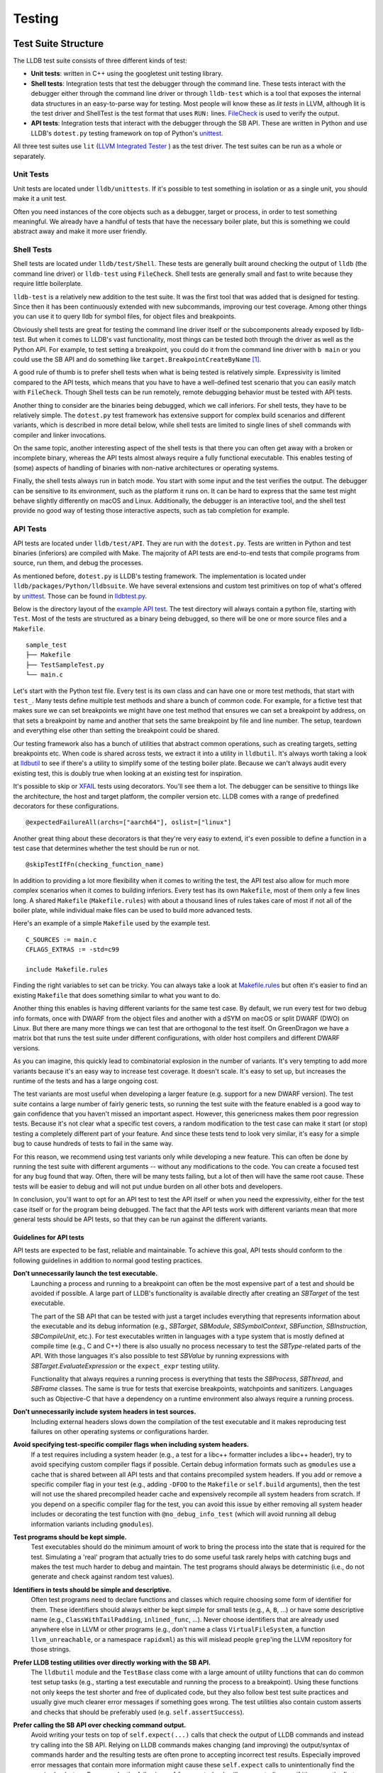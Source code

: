 Testing
=======

Test Suite Structure
--------------------

The LLDB test suite consists of three different kinds of test:

* **Unit tests**: written in C++ using the googletest unit testing library.
* **Shell tests**: Integration tests that test the debugger through the command
  line. These tests interact with the debugger either through the command line
  driver or through ``lldb-test`` which is a tool that exposes the internal
  data structures in an easy-to-parse way for testing. Most people will know
  these as *lit tests* in LLVM, although lit is the test driver and ShellTest
  is the test format that uses ``RUN:`` lines. `FileCheck
  <https://llvm.org/docs/CommandGuide/FileCheck.html>`_ is used to verify
  the output.
* **API tests**: Integration tests that interact with the debugger through the
  SB API. These are written in Python and use LLDB's ``dotest.py`` testing
  framework on top of Python's `unittest
  <https://docs.python.org/3/library/unittest.html>`_.

All three test suites use ``lit`` (`LLVM Integrated Tester
<https://llvm.org/docs/CommandGuide/lit.html>`_ ) as the test driver. The test
suites can be run as a whole or separately.


Unit Tests
``````````

Unit tests are located under ``lldb/unittests``. If it's possible to test
something in isolation or as a single unit, you should make it a unit test.

Often you need instances of the core objects such as a debugger, target or
process, in order to test something meaningful. We already have a handful of
tests that have the necessary boiler plate, but this is something we could
abstract away and make it more user friendly.

Shell Tests
```````````

Shell tests are located under ``lldb/test/Shell``. These tests are generally
built around checking the output of ``lldb`` (the command line driver) or
``lldb-test`` using ``FileCheck``. Shell tests are generally small and fast to
write because they require little boilerplate.

``lldb-test`` is a relatively new addition to the test suite. It was the first
tool that was added that is designed for testing. Since then it has been
continuously extended with new subcommands, improving our test coverage. Among
other things you can use it to query lldb for symbol files, for object files
and breakpoints.

Obviously shell tests are great for testing the command line driver itself or
the subcomponents already exposed by lldb-test. But when it comes to LLDB's
vast functionality, most things can be tested both through the driver as well
as the Python API. For example, to test setting a breakpoint, you could do it
from the command line driver with ``b main`` or you could use the SB API and do
something like ``target.BreakpointCreateByName`` [#]_.

A good rule of thumb is to prefer shell tests when what is being tested is
relatively simple. Expressivity is limited compared to the API tests, which
means that you have to have a well-defined test scenario that you can easily
match with ``FileCheck``. Though Shell tests can be run remotely, remote
debugging behavior must be tested with API tests.

Another thing to consider are the binaries being debugged, which we call
inferiors. For shell tests, they have to be relatively simple. The
``dotest.py`` test framework has extensive support for complex build scenarios
and different variants, which is described in more detail below, while shell
tests are limited to single lines of shell commands with compiler and linker
invocations.

On the same topic, another interesting aspect of the shell tests is that there
you can often get away with a broken or incomplete binary, whereas the API
tests almost always require a fully functional executable. This enables testing
of (some) aspects of handling of binaries with non-native architectures or
operating systems.

Finally, the shell tests always run in batch mode. You start with some input
and the test verifies the output. The debugger can be sensitive to its
environment, such as the platform it runs on. It can be hard to express
that the same test might behave slightly differently on macOS and Linux.
Additionally, the debugger is an interactive tool, and the shell test provide
no good way of testing those interactive aspects, such as tab completion for
example.

API Tests
`````````

API tests are located under ``lldb/test/API``. They are run with the
``dotest.py``. Tests are written in Python and test binaries (inferiors) are
compiled with Make. The majority of API tests are end-to-end tests that compile
programs from source, run them, and debug the processes.

As mentioned before, ``dotest.py`` is LLDB's testing framework. The
implementation is located under ``lldb/packages/Python/lldbsuite``. We have
several extensions and custom test primitives on top of what's offered by
`unittest <https://docs.python.org/3/library/unittest.html>`_. Those can be
found  in
`lldbtest.py <https://github.com/llvm/llvm-project/blob/main/lldb/packages/Python/lldbsuite/test/lldbtest.py>`_.

Below is the directory layout of the `example API test
<https://github.com/llvm/llvm-project/tree/main/lldb/test/API/sample_test>`_.
The test directory will always contain a python file, starting with ``Test``.
Most of the tests are structured as a binary being debugged, so there will be
one or more source files and a ``Makefile``.

::

  sample_test
  ├── Makefile
  ├── TestSampleTest.py
  └── main.c

Let's start with the Python test file. Every test is its own class and can have
one or more test methods, that start with ``test_``.  Many tests define
multiple test methods and share a bunch of common code. For example, for a
fictive test that makes sure we can set breakpoints we might have one test
method that ensures we can set a breakpoint by address, on that sets a
breakpoint by name and another that sets the same breakpoint by file and line
number. The setup, teardown and everything else other than setting the
breakpoint could be shared.

Our testing framework also has a bunch of utilities that abstract common
operations, such as creating targets, setting breakpoints etc. When code is
shared across tests, we extract it into a utility in ``lldbutil``. It's always
worth taking a look at  `lldbutil
<https://github.com/llvm/llvm-project/blob/main/lldb/packages/Python/lldbsuite/test/lldbutil.py>`_
to see if there's a utility to simplify some of the testing boiler plate.
Because we can't always audit every existing test, this is doubly true when
looking at an existing test for inspiration.

It's possible to skip or `XFAIL
<https://ftp.gnu.org/old-gnu/Manuals/dejagnu-1.3/html_node/dejagnu_6.html>`_
tests using decorators. You'll see them a lot. The debugger can be sensitive to
things like the architecture, the host and target platform, the compiler
version etc. LLDB comes with a range of predefined decorators for these
configurations.

::

  @expectedFailureAll(archs=["aarch64"], oslist=["linux"]

Another great thing about these decorators is that they're very easy to extend,
it's even possible to define a function in a test case that determines whether
the test should be run or not.

::

  @skipTestIfFn(checking_function_name)

In addition to providing a lot more flexibility when it comes to writing the
test, the API test also allow for much more complex scenarios when it comes to
building inferiors. Every test has its own ``Makefile``, most of them only a
few lines long. A shared ``Makefile`` (``Makefile.rules``) with about a
thousand lines of rules takes care of most if not all of the boiler plate,
while individual make files can be used to build more advanced tests.

Here's an example of a simple ``Makefile`` used by the example test.

::

  C_SOURCES := main.c
  CFLAGS_EXTRAS := -std=c99

  include Makefile.rules

Finding the right variables to set can be tricky. You can always take a look at
`Makefile.rules <https://github.com/llvm/llvm-project/blob/main/lldb/packages/Python/lldbsuite/test/make/Makefile.rules>`_
but often it's easier to find an existing ``Makefile`` that does something
similar to what you want to do.

Another thing this enables is having different variants for the same test
case. By default, we run every test for two debug info formats, once with
DWARF from the object files and another with a dSYM on macOS or split
DWARF (DWO) on Linux. But there are many more things we can test
that are orthogonal to the test itself. On GreenDragon we have a matrix bot
that runs the test suite under different configurations, with older host
compilers and different DWARF versions.

As you can imagine, this quickly lead to combinatorial explosion in the number
of variants. It's very tempting to add more variants because it's an easy way
to increase test coverage. It doesn't scale. It's easy to set up, but increases
the runtime of the tests and has a large ongoing cost.

The test variants are most useful when developing a larger feature (e.g. support
for a new DWARF version). The test suite contains a large number of fairly
generic tests, so running the test suite with the feature enabled is a good way
to gain confidence that you haven't missed an important aspect. However, this
genericness makes them poor regression tests. Because it's not clear what a
specific test covers, a random modification to the test case can make it start
(or stop) testing a completely different part of your feature. And since these
tests tend to look very similar, it's easy for a simple bug to cause hundreds of
tests to fail in the same way.

For this reason, we recommend using test variants only while developing a new
feature. This can often be done by running the test suite with different
arguments -- without any modifications to the code. You can create a focused
test for any bug found that way. Often, there will be many tests failing, but a
lot of then will have the same root cause.  These tests will be easier to debug
and will not put undue burden on all other bots and developers.

In conclusion, you'll want to opt for an API test to test the API itself or
when you need the expressivity, either for the test case itself or for the
program being debugged. The fact that the API tests work with different
variants mean that more general tests should be API tests, so that they can be
run against the different variants.

Guidelines for API tests
^^^^^^^^^^^^^^^^^^^^^^^^

API tests are expected to be fast, reliable and maintainable. To achieve this
goal, API tests should conform to the following guidelines in addition to normal
good testing practices.

**Don't unnecessarily launch the test executable.**
    Launching a process and running to a breakpoint can often be the most
    expensive part of a test and should be avoided if possible. A large part
    of LLDB's functionality is available directly after creating an `SBTarget`
    of the test executable.

    The part of the SB API that can be tested with just a target includes
    everything that represents information about the executable and its
    debug information (e.g., `SBTarget`, `SBModule`, `SBSymbolContext`,
    `SBFunction`, `SBInstruction`, `SBCompileUnit`, etc.). For test executables
    written in languages with a type system that is mostly defined at compile
    time (e.g., C and C++) there is also usually no process necessary to test
    the `SBType`-related parts of the API. With those languages it's also
    possible to test `SBValue` by running expressions with
    `SBTarget.EvaluateExpression` or the ``expect_expr`` testing utility.

    Functionality that always requires a running process is everything that
    tests the `SBProcess`, `SBThread`, and `SBFrame` classes. The same is true
    for tests that exercise breakpoints, watchpoints and sanitizers.
    Languages such as Objective-C that have a dependency on a runtime
    environment also always require a running process.

**Don't unnecessarily include system headers in test sources.**
    Including external headers slows down the compilation of the test executable
    and it makes reproducing test failures on other operating systems or
    configurations harder.

**Avoid specifying test-specific compiler flags when including system headers.**
    If a test requires including a system header (e.g., a test for a libc++
    formatter includes a libc++ header), try to avoid specifying custom compiler
    flags if possible. Certain debug information formats such as ``gmodules``
    use a cache that is shared between all API tests and that contains
    precompiled system headers. If you add or remove a specific compiler flag
    in your test (e.g., adding ``-DFOO`` to the ``Makefile`` or ``self.build``
    arguments), then the test will not use the shared precompiled header cache
    and expensively recompile all system headers from scratch. If you depend on
    a specific compiler flag for the test, you can avoid this issue by either
    removing all system header includes or decorating the test function with
    ``@no_debug_info_test`` (which will avoid running all debug information
    variants including ``gmodules``).

**Test programs should be kept simple.**
    Test executables should do the minimum amount of work to bring the process
    into the state that is required for the test. Simulating a 'real' program
    that actually tries to do some useful task rarely helps with catching bugs
    and makes the test much harder to debug and maintain. The test programs
    should always be deterministic (i.e., do not generate and check against
    random test values).

**Identifiers in tests should be simple and descriptive.**
    Often test programs need to declare functions and classes which require
    choosing some form of identifier for them. These identifiers should always
    either be kept simple for small tests (e.g., ``A``, ``B``, ...) or have some
    descriptive name (e.g., ``ClassWithTailPadding``, ``inlined_func``, ...).
    Never choose identifiers that are already used anywhere else in LLVM or
    other programs (e.g., don't name a class  ``VirtualFileSystem``, a function
    ``llvm_unreachable``, or a namespace ``rapidxml``) as this will mislead
    people ``grep``'ing the LLVM repository for those strings.

**Prefer LLDB testing utilities over directly working with the SB API.**
    The ``lldbutil`` module and the ``TestBase`` class come with a large amount
    of utility functions that can do common test setup tasks (e.g., starting a
    test executable and running the process to a breakpoint). Using these
    functions not only keeps the test shorter and free of duplicated code, but
    they also follow best test suite practices and usually give much clearer
    error messages if something goes wrong. The test utilities also contain
    custom asserts and checks that should be preferably used (e.g.
    ``self.assertSuccess``).

**Prefer calling the SB API over checking command output.**
    Avoid writing your tests on top of ``self.expect(...)`` calls that check
    the output of LLDB commands and instead try calling into the SB API. Relying
    on LLDB commands makes changing (and improving) the output/syntax of
    commands harder and the resulting tests are often prone to accepting
    incorrect test results. Especially improved error messages that contain
    more information might cause these ``self.expect`` calls to unintentionally
    find the required ``substrs``. For example, the following ``self.expect``
    check will unexpectedly pass if it's ran as the first expression in a test:

::

    self.expect("expr 2 + 2", substrs=["0"])

When running the same command in LLDB the reason for the unexpected success
is that '0' is found in the name of the implicitly created result variable:

::

    (lldb) expr 2 + 2
    (int) $0 = 4
           ^ The '0' substring is found here.

A better way to write the test above would be using LLDB's testing function
``expect_expr`` will only pass if the expression produces a value of 0:

::

    self.expect_expr("2 + 2", result_value="0")

**Prefer using specific asserts over the generic assertTrue/assertFalse.**.
    The ``self.assertTrue``/``self.assertFalse`` functions should always be your
    last option as they give non-descriptive error messages. The test class has
    several expressive asserts such as ``self.assertIn`` that automatically
    generate an explanation how the received values differ from the expected
    ones. Check the documentation of Python's ``unittest`` module to see what
    asserts are available. LLDB also has a few custom asserts that are tailored
    to our own data types.

+-----------------------------------------------+-----------------------------------------------------------------+
| **Assert**                                    | **Description**                                                 |
+-----------------------------------------------+-----------------------------------------------------------------+
| ``assertSuccess``                             | Assert that an ``lldb.SBError`` is in the "success" state.      |
+-----------------------------------------------+-----------------------------------------------------------------+
| ``assertState``                               | Assert that two states (``lldb.eState*``) are equal.            |
+-----------------------------------------------+-----------------------------------------------------------------+
| ``assertStopReason``                          | Assert that two stop reasons (``lldb.eStopReason*``) are equal. |
+-----------------------------------------------+-----------------------------------------------------------------+

    If you can't find a specific assert that fits your needs and you fall back
    to a generic assert, make sure you put useful information into the assert's
    ``msg`` argument that helps explain the failure.

::

    # Bad. Will print a generic error such as 'False is not True'.
    self.assertTrue(expected_string in list_of_results)
    # Good. Will print expected_string and the contents of list_of_results.
    self.assertIn(expected_string, list_of_results)

**Do not use hard-coded line numbers in your test case.**

Instead, try to tag the line with some distinguishing pattern, and use the function line_number() defined in lldbtest.py which takes
filename and string_to_match as arguments and returns the line number.

As an example, take a look at test/API/functionalities/breakpoint/breakpoint_conditions/main.c which has these
two lines:

.. code-block:: c

        return c(val); // Find the line number of c's parent call here.

and

.. code-block:: c

    return val + 3; // Find the line number of function "c" here.

The Python test case TestBreakpointConditions.py uses the comment strings to find the line numbers during setUp(self) and use them
later on to verify that the correct breakpoint is being stopped on and that its parent frame also has the correct line number as
intended through the breakpoint condition.

**Take advantage of the unittest framework's decorator features.**

These features can be use to properly mark your test class or method for platform-specific tests, compiler specific, version specific.

As an example, take a look at test/API/lang/c/forward/TestForwardDeclaration.py which has these lines:

.. code-block:: python

    @no_debug_info_test
    @skipIfDarwin
    @skipIf(compiler=no_match("clang"))
    @skipIf(compiler_version=["<", "8.0"])
    @expectedFailureAll(oslist=["windows"])
    def test_debug_names(self):
        """Test that we are able to find complete types when using DWARF v5
        accelerator tables"""
        self.do_test(dict(CFLAGS_EXTRAS="-gdwarf-5 -gpubnames"))

This tells the test harness that unless we are running "linux" and clang version equal & above 8.0, the test should be skipped.

**Class-wise cleanup after yourself.**

TestBase.tearDownClass(cls) provides a mechanism to invoke the platform-specific cleanup after finishing with a test class. A test
class can have more than one test methods, so the tearDownClass(cls) method gets run after all the test methods have been executed by
the test harness.

The default cleanup action performed by the packages/Python/lldbsuite/test/lldbtest.py module invokes the "make clean" os command.

If this default cleanup is not enough, individual class can provide an extra cleanup hook with a class method named classCleanup ,
for example, in test/API/terminal/TestSTTYBeforeAndAfter.py:

.. code-block:: python

    @classmethod
    def classCleanup(cls):
        """Cleanup the test byproducts."""
        cls.RemoveTempFile("child_send1.txt")


The 'child_send1.txt' file gets generated during the test run, so it makes sense to explicitly spell out the action in the same
TestSTTYBeforeAndAfter.py file to do the cleanup instead of artificially adding it as part of the default cleanup action which serves to
cleanup those intermediate and a.out files.

CI
--

LLVM Buildbot is the place where volunteers provide machines for building and
testing. Everyone can `add a buildbot for LLDB <https://llvm.org/docs/HowToAddABuilder.html>`_.

An overview of all LLDB builders can be found here:

`https://lab.llvm.org/buildbot/#/builders?tags=lldb <https://lab.llvm.org/buildbot/#/builders?tags=lldb>`_

Building and testing for macOS uses a different platform called GreenDragon. It
has a dedicated tab for LLDB: `https://green.lab.llvm.org/green/view/LLDB/
<https://green.lab.llvm.org/green/view/LLDB/>`_


Running The Tests
-----------------

.. note::

   On Windows any invocations of python should be replaced with python_d, the
   debug interpreter, when running the test suite against a debug version of
   LLDB.

.. note::

   On NetBSD you must export ``LD_LIBRARY_PATH=$PWD/lib`` in your environment.
   This is due to lack of the ``$ORIGIN`` linker feature.

Running the Full Test Suite
```````````````````````````

The easiest way to run the LLDB test suite is to use the ``check-lldb`` build
target.

::

   $ ninja check-lldb

Changing Test Suite Options
```````````````````````````

By default, the ``check-lldb`` target builds the test programs with the same
compiler that was used to build LLDB. To build the tests with a different
compiler, you can set the ``LLDB_TEST_COMPILER`` CMake variable.

You can also add to the test runner options by setting the
``LLDB_TEST_USER_ARGS`` CMake variable. This variable uses ``;`` to separate
items which must be separate parts of the runner's command line.

It is possible to customize the architecture of the test binaries and compiler
used by appending ``-A`` and ``-C`` options respectively. For example, to test
LLDB against 32-bit binaries built with a custom version of clang, do:

::

   $ cmake -DLLDB_TEST_USER_ARGS="-A;i386;-C;/path/to/custom/clang" -G Ninja
   $ ninja check-lldb

Note that multiple ``-A`` and ``-C`` flags can be specified to
``LLDB_TEST_USER_ARGS``.

If you want to change the LLDB settings that tests run with then you can set
the ``--setting`` option of the test runner via this same variable. For example
``--setting;target.disable-aslr=true``.

For a full list of test runner options, see
``<build-dir>/bin/lldb-dotest --help``.

Running a Single Test Suite
```````````````````````````

Each test suite can be run separately, similar to running the whole test suite
with ``check-lldb``.

* Use ``check-lldb-unit`` to run just the unit tests.
* Use ``check-lldb-api`` to run just the SB API tests.
* Use ``check-lldb-shell`` to run just the shell tests.

You can run specific subdirectories by appending the directory name to the
target. For example, to run all the tests in ``ObjectFile``, you can use the
target ``check-lldb-shell-objectfile``. However, because the unit tests and API
tests don't actually live under ``lldb/test``, this convenience is only
available for the shell tests.

Running a Single Test
`````````````````````

The recommended way to run a single test is by invoking the lit driver with a
filter. This ensures that the test is run with the same configuration as when
run as part of a test suite.

::

   $ ./bin/llvm-lit -sv <llvm-project-root>/lldb/test --filter <test>


Because lit automatically scans a directory for tests, it's also possible to
pass a subdirectory to run a specific subset of the tests.

::

   $ ./bin/llvm-lit -sv <llvm-project-root>/lldb/test/Shell/Commands/CommandScriptImmediateOutput


For the SB API tests it is possible to forward arguments to ``dotest.py`` by
passing ``--param`` to lit and setting a value for ``dotest-args``.

::

   $ ./bin/llvm-lit -sv <llvm-project-root>/lldb/test --param dotest-args='-C gcc'


Below is an overview of running individual test in the unit and API test suites
without going through the lit driver.

Running a Specific Test or Set of Tests: API Tests
``````````````````````````````````````````````````

In addition to running all the LLDB test suites with the ``check-lldb`` CMake
target above, it is possible to run individual LLDB tests. If you have a CMake
build you can use the ``lldb-dotest`` binary, which is a wrapper around
``dotest.py`` that passes all the arguments configured by CMake.

Alternatively, you can use ``dotest.py`` directly, if you want to run a test
one-off with a different configuration.

For example, to run the test cases defined in TestInferiorCrashing.py, run:

::

   $ ./bin/lldb-dotest -p TestInferiorCrashing.py

::

   $ cd $lldb/test
   $ python dotest.py --executable <path-to-lldb> -p TestInferiorCrashing.py ../packages/Python/lldbsuite/test

If the test is not specified by name (e.g. if you leave the ``-p`` argument
off),  all tests in that directory will be executed:


::

   $ ./bin/lldb-dotest functionalities/data-formatter

::

   $ python dotest.py --executable <path-to-lldb> functionalities/data-formatter

Many more options that are available. To see a list of all of them, run:

::

   $ python dotest.py -h


Running a Specific Test or Set of Tests: Unit Tests
```````````````````````````````````````````````````

The unit tests are simple executables, located in the build directory under ``tools/lldb/unittests``.

To run them, just run the test binary, for example, to run all the Host tests:

::

   $ ./tools/lldb/unittests/Host/HostTests


To run a specific test, pass a filter, for example:

::

   $ ./tools/lldb/unittests/Host/HostTests --gtest_filter=SocketTest.DomainListenConnectAccept


Running the Test Suite Remotely
```````````````````````````````

Running the test-suite remotely is similar to the process of running a local
test suite, but there are two things to have in mind:

1. You must have the lldb-server running on the remote system, ready to accept
   multiple connections. For more information on how to setup remote debugging
   see the Remote debugging page.
2. You must tell the test-suite how to connect to the remote system. This is
   achieved using the ``LLDB_TEST_PLATFORM_URL``, ``LLDB_TEST_PLATFORM_WORKING_DIR``
   flags to cmake, and ``--platform-name`` parameter to ``dotest.py``.
   These parameters correspond to the platform select and platform connect
   LLDB commands. You will usually also need to specify the compiler and
   architecture for the remote system.
3. Remote Shell tests execution is currently supported only for Linux target
   platform. It's triggered when ``LLDB_TEST_SYSROOT`` is provided for building
   test sources. It can be disabled by setting ``LLDB_SHELL_TESTS_DISABLE_REMOTE=On``.
   Shell tests are not guaranteed to pass against remote target if the compiler
   being used is other than Clang.


Running tests in QEMU System Emulation Environment
``````````````````````````````````````````````````

QEMU can be used to test LLDB in an emulation environment in the absence of
actual hardware. :doc:`/resources/qemu-testing` describes how to setup an
emulation environment using QEMU helper scripts found in
``llvm-project/lldb/scripts/lldb-test-qemu``. These scripts currently
work with Arm or AArch64, but support for other architectures can be added easily.

Debugging Test Failures
-----------------------

On non-Windows platforms, you can use the ``-d`` option to ``dotest.py`` which
will cause the script to print out the pid of the test and wait for a while
until a debugger is attached. Then run ``lldb -p <pid>`` to attach.

To instead debug a test's python source, edit the test and insert ``import pdb; pdb.set_trace()`` or ``breakpoint()`` (Python 3 only) at the point you want to start debugging. The ``breakpoint()`` command can be used for any LLDB Python script, not just for API tests.

In addition to pdb's debugging facilities, lldb commands can be executed with the
help of a pdb alias. For example ``lldb bt`` and ``lldb v some_var``. Add this
line to your ``~/.pdbrc``:

::

   alias lldb self.dbg.HandleCommand("%*")

Debugging Test Failures on Windows
``````````````````````````````````

On Windows, it is strongly recommended to use Python Tools for Visual Studio
for debugging test failures. It can seamlessly step between native and managed
code, which is very helpful when you need to step through the test itself, and
then into the LLDB code that backs the operations the test is performing.

A quick guide to getting started with PTVS is as follows:

#. Install PTVS
#. Create a Visual Studio Project for the Python code.
    #. Go to File -> New -> Project -> Python -> From Existing Python Code.
    #. Choose llvm/tools/lldb as the directory containing the Python code.
    #. When asked where to save the .pyproj file, choose the folder ``llvm/tools/lldb/pyproj``. This is a special folder that is ignored by the ``.gitignore`` file, since it is not checked in.
#. Set test/dotest.py as the startup file
#. Make sure there is a Python Environment installed for your distribution. For example, if you installed Python to ``C:\Python35``, PTVS needs to know that this is the interpreter you want to use for running the test suite.
    #. Go to Tools -> Options -> Python Tools -> Environment Options
    #. Click Add Environment, and enter Python 3.5 Debug for the name. Fill out the values correctly.
#. Configure the project to use this debug interpreter.
    #. Right click the Project node in Solution Explorer.
    #. In the General tab, Make sure Python 3.5 Debug is the selected Interpreter.
    #. In Debug/Search Paths, enter the path to your ninja/lib/site-packages directory.
    #. In Debug/Environment Variables, enter ``VCINSTALLDIR=C:\Program Files (x86)\Microsoft Visual Studio\2019\Community\VC\``.
    #. If you want to enabled mixed mode debugging, check Enable native code debugging (this slows down debugging, so enable it only on an as-needed basis.)
#. Set the command line for the test suite to run.
    #. Right click the project in solution explorer and choose the Debug tab.
    #. Enter the arguments to dotest.py.
    #. Example command options:

::

   --arch=i686
   # Path to debug lldb.exe
   --executable D:/src/llvmbuild/ninja/bin/lldb.exe
   # Directory to store log files
   -s D:/src/llvmbuild/ninja/lldb-test-traces
   -u CXXFLAGS -u CFLAGS
   # If a test crashes, show JIT debugging dialog.
   --enable-crash-dialog
   # Path to release clang.exe
   -C d:\src\llvmbuild\ninja_release\bin\clang.exe
   # Path to the particular test you want to debug.
   -p TestPaths.py
   # Root of test tree
   D:\src\llvm\tools\lldb\packages\Python\lldbsuite\test

::

   --arch=i686 --executable D:/src/llvmbuild/ninja/bin/lldb.exe -s D:/src/llvmbuild/ninja/lldb-test-traces -u CXXFLAGS -u CFLAGS --enable-crash-dialog -C d:\src\llvmbuild\ninja_release\bin\clang.exe -p TestPaths.py D:\src\llvm\tools\lldb\packages\Python\lldbsuite\test --no-multiprocess

.. [#] `https://lldb.llvm.org/python_reference/lldb.SBTarget-class.html#BreakpointCreateByName <https://lldb.llvm.org/python_reference/lldb.SBTarget-class.html#BreakpointCreateByName>`_

